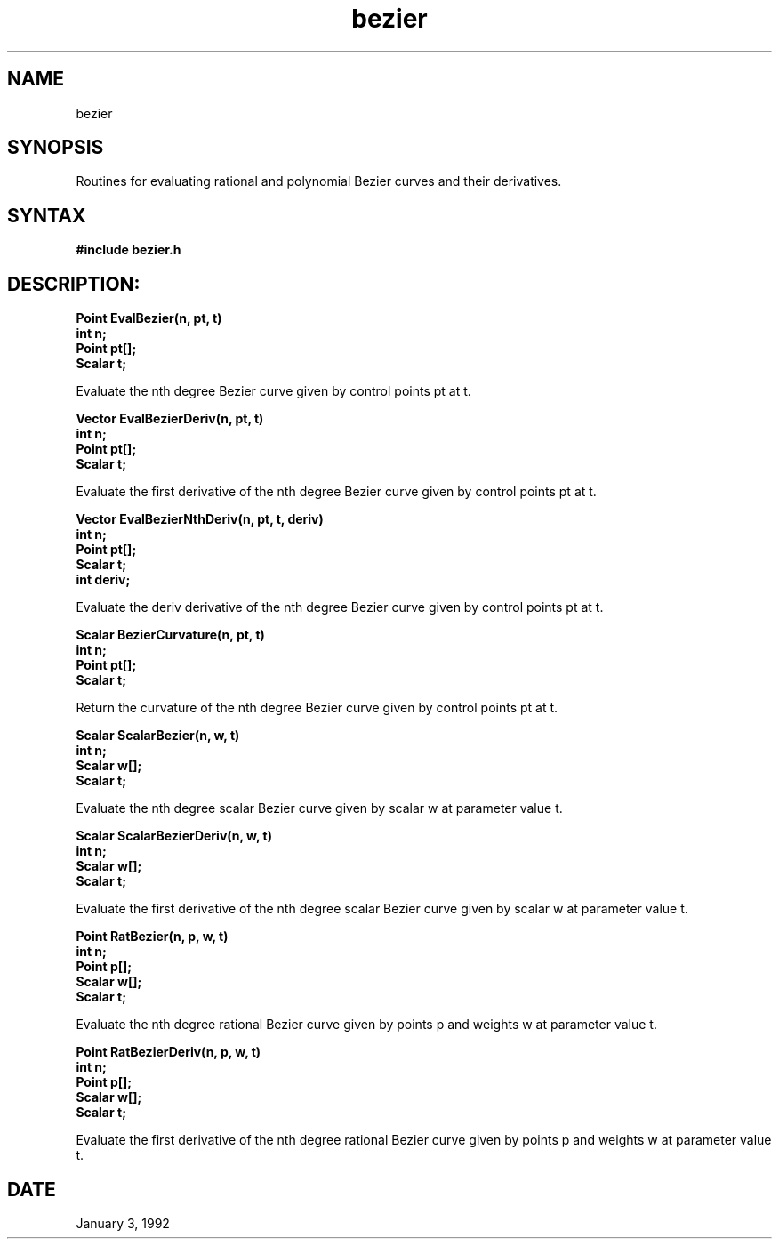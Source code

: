 .TH bezier 3

.SH NAME
bezier

.SH SYNOPSIS
Routines for evaluating rational and polynomial Bezier curves and
their derivatives.

.SH SYNTAX

.B #include "bezier.h"

.SH DESCRIPTION:

.nf
.B Point EvalBezier(n, pt, t)
.B int n;
.B Point pt[];
.B Scalar t;
.fi

Evaluate the nth degree Bezier curve given by control points pt at t.

.nf
.B Vector EvalBezierDeriv(n, pt, t)
.B int n;
.B Point pt[];
.B Scalar t;
.fi

Evaluate the first derivative of the nth degree Bezier curve given by
control points pt at t.

.nf
.B Vector EvalBezierNthDeriv(n, pt, t, deriv)
.B int n;
.B Point pt[];
.B Scalar t;
.B int deriv;
.fi

Evaluate the deriv derivative of the nth degree Bezier curve given by
control points pt at t.

.nf
.B Scalar BezierCurvature(n, pt, t)
.B int n;
.B Point pt[];
.B Scalar t;
.fi

Return the curvature of the nth degree Bezier curve given by control
points pt at t.

.nf
.B Scalar ScalarBezier(n, w, t)
.B int n;
.B Scalar w[];
.B Scalar t;
.fi

Evaluate the nth degree scalar Bezier curve given by scalar w at
parameter value t.

.nf
.B Scalar ScalarBezierDeriv(n, w, t)
.B int n;
.B Scalar w[];
.B Scalar t;
.fi

Evaluate the first derivative of the nth degree scalar Bezier curve
given by scalar w at parameter value t.


.nf
.B Point RatBezier(n, p, w, t)
.B int n;
.B Point p[];
.B Scalar w[];
.B Scalar t;
.fi

Evaluate the nth degree rational Bezier curve given by points p and
weights w at parameter value t.

.nf
.B Point RatBezierDeriv(n, p, w, t)
.B int n;
.B Point p[];
.B Scalar w[];
.B Scalar t;
.fi

Evaluate the first derivative of the nth degree rational Bezier curve
given by points p and weights w at parameter value t.


.SH DATE
January 3, 1992
